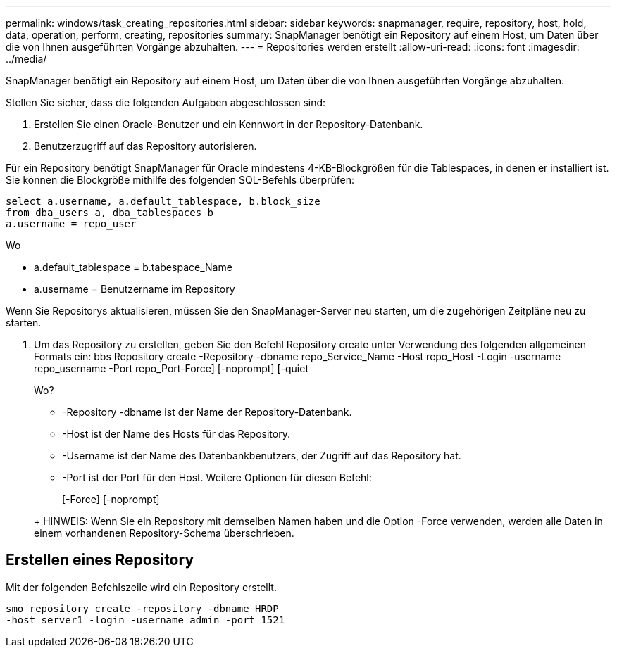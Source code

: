 ---
permalink: windows/task_creating_repositories.html 
sidebar: sidebar 
keywords: snapmanager, require, repository, host, hold, data, operation, perform, creating, repositories 
summary: SnapManager benötigt ein Repository auf einem Host, um Daten über die von Ihnen ausgeführten Vorgänge abzuhalten. 
---
= Repositories werden erstellt
:allow-uri-read: 
:icons: font
:imagesdir: ../media/


[role="lead"]
SnapManager benötigt ein Repository auf einem Host, um Daten über die von Ihnen ausgeführten Vorgänge abzuhalten.

Stellen Sie sicher, dass die folgenden Aufgaben abgeschlossen sind:

. Erstellen Sie einen Oracle-Benutzer und ein Kennwort in der Repository-Datenbank.
. Benutzerzugriff auf das Repository autorisieren.


Für ein Repository benötigt SnapManager für Oracle mindestens 4-KB-Blockgrößen für die Tablespaces, in denen er installiert ist. Sie können die Blockgröße mithilfe des folgenden SQL-Befehls überprüfen:

[listing]
----
select a.username, a.default_tablespace, b.block_size
from dba_users a, dba_tablespaces b
a.username = repo_user
----
Wo

* a.default_tablespace = b.tabespace_Name
* a.username = Benutzername im Repository


Wenn Sie Repositorys aktualisieren, müssen Sie den SnapManager-Server neu starten, um die zugehörigen Zeitpläne neu zu starten.

. Um das Repository zu erstellen, geben Sie den Befehl Repository create unter Verwendung des folgenden allgemeinen Formats ein: bbs Repository create -Repository -dbname repo_Service_Name -Host repo_Host -Login -username repo_username -Port repo_Port-Force] [-noprompt] [-quiet
+
Wo?

+
** -Repository -dbname ist der Name der Repository-Datenbank.
** -Host ist der Name des Hosts für das Repository.
** -Username ist der Name des Datenbankbenutzers, der Zugriff auf das Repository hat.
** -Port ist der Port für den Host. Weitere Optionen für diesen Befehl:


+
[-Force] [-noprompt]

+
+

+
+ HINWEIS: Wenn Sie ein Repository mit demselben Namen haben und die Option -Force verwenden, werden alle Daten in einem vorhandenen Repository-Schema überschrieben.





== Erstellen eines Repository

Mit der folgenden Befehlszeile wird ein Repository erstellt.

[listing]
----
smo repository create -repository -dbname HRDP
-host server1 -login -username admin -port 1521
----